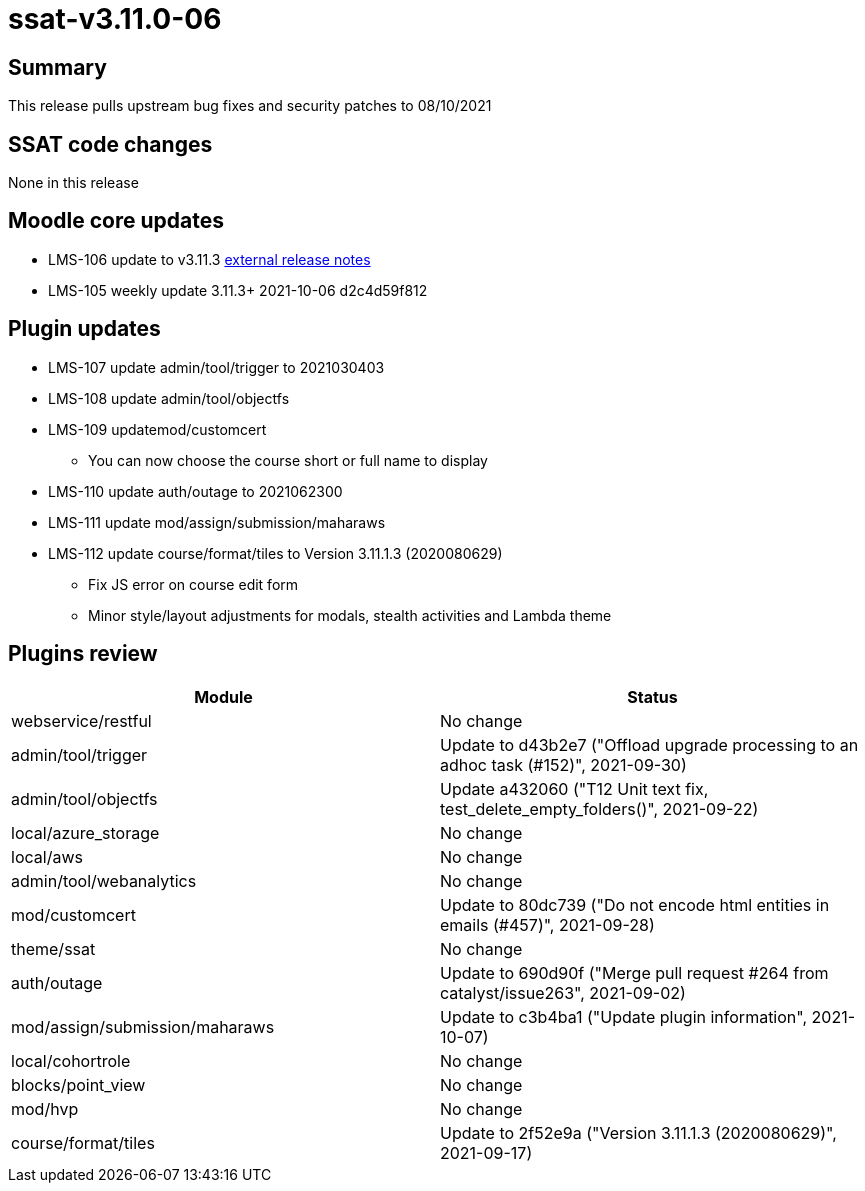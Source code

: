 = ssat-v3.11.0-06

== Summary

This release pulls upstream bug fixes and security patches to 08/10/2021

== SSAT code changes

None in this release

== Moodle core updates

* LMS-106 update to v3.11.3 https://docs.moodle.org/dev/Moodle_3.11.3_release_notes[external release notes]
* LMS-105 weekly update 3.11.3+ 2021-10-06 d2c4d59f812

== Plugin updates

* LMS-107 update admin/tool/trigger to 2021030403
* LMS-108 update admin/tool/objectfs
* LMS-109 updatemod/customcert
 ** You can now choose the course short or full name to display
* LMS-110 update auth/outage to 2021062300
* LMS-111 update mod/assign/submission/maharaws
* LMS-112 update course/format/tiles to Version 3.11.1.3 (2020080629)
 ** Fix JS error on course edit form
 ** Minor style/layout adjustments for modals, stealth activities and Lambda theme

== Plugins review

|===
| Module | Status

| webservice/restful
| No change

| admin/tool/trigger
| Update to d43b2e7 ("Offload upgrade processing to an adhoc task (#152)", 2021-09-30)

| admin/tool/objectfs
| Update a432060 ("T12 Unit text fix, test_delete_empty_folders()", 2021-09-22)

| local/azure_storage
| No change

| local/aws
| No change

| admin/tool/webanalytics
| No change

| mod/customcert
| Update to 80dc739 ("Do not encode html entities in emails (#457)", 2021-09-28)

| theme/ssat
| No change

| auth/outage
| Update to 690d90f ("Merge pull request #264 from catalyst/issue263", 2021-09-02)

| mod/assign/submission/maharaws
| Update to c3b4ba1 ("Update plugin information", 2021-10-07)

| local/cohortrole
| No change

| blocks/point_view
| No change

| mod/hvp
| No change

| course/format/tiles
| Update to 2f52e9a ("Version 3.11.1.3 (2020080629)", 2021-09-17)
|===